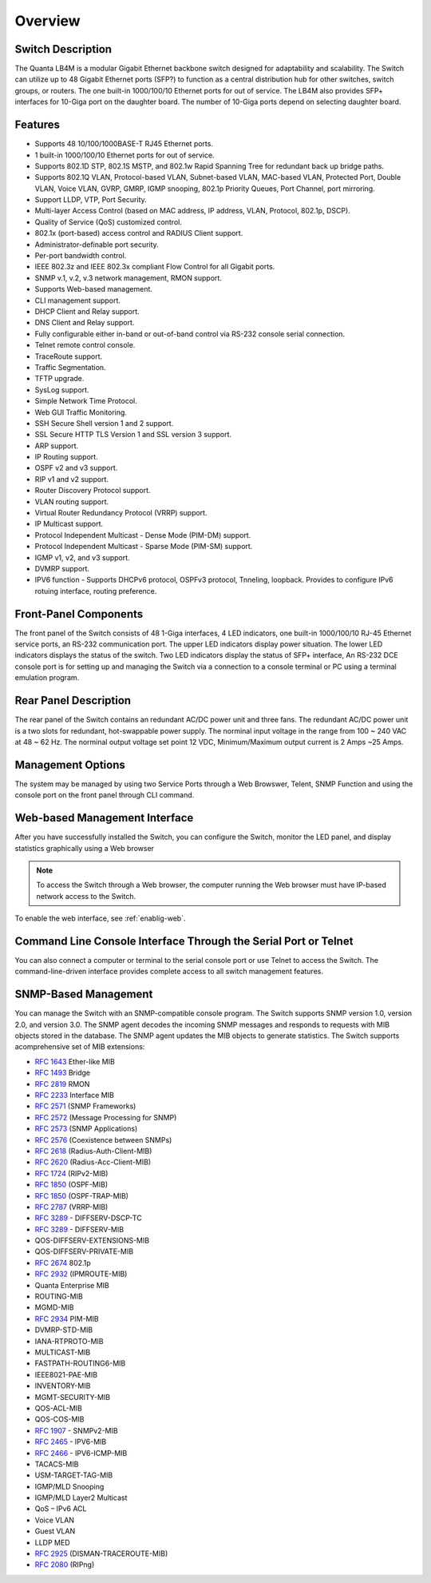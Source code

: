 Overview
========

.. _switch-description:

Switch Description
------------------

The Quanta LB4M is a modular Gigabit Ethernet backbone switch designed for adaptability and
scalability. The Switch can utilize up to 48 Gigabit Ethernet ports (SFP?) to function as a central
distribution hub for other switches, switch groups, or routers. The one built-in 1000/100/10
Ethernet ports for out of service. The LB4M also provides SFP+ interfaces for 10-Giga port on
the daughter board. The number of 10-Giga ports depend on selecting daughter board.


.. _switch-features:

Features
--------

* Supports 48 10/100/1000BASE-T RJ45 Ethernet ports.
* 1 built-in 1000/100/10 Ethernet ports for out of service.
* Supports 802.1D STP, 802.1S MSTP, and 802.1w Rapid Spanning Tree for redundant back up bridge paths.
* Supports 802.1Q VLAN, Protocol-based VLAN, Subnet-based VLAN, MAC-based VLAN, Protected Port, Double VLAN, Voice VLAN, GVRP, GMRP, IGMP snooping, 802.1p Priority Queues, Port Channel, port mirroring.
* Support LLDP, VTP, Port Security.
* Multi-layer Access Control (based on MAC address, IP address, VLAN, Protocol, 802.1p, DSCP).
* Quality of Service (QoS) customized control.
* 802.1x (port-based) access control and RADIUS Client support.
* Administrator-definable port security.
* Per-port bandwidth control.
* IEEE 802.3z and IEEE 802.3x compliant Flow Control for all Gigabit ports.
* SNMP v.1, v.2, v.3 network management, RMON support.
* Supports Web-based management.
* CLI management support.
* DHCP Client and Relay support.
* DNS Client and Relay support.
* Fully configurable either in-band or out-of-band control via RS-232 console serial connection.
* Telnet remote control console.
* TraceRoute support.
* Traffic Segmentation.
* TFTP upgrade.
* SysLog support.
* Simple Network Time Protocol.
* Web GUI Traffic Monitoring.
* SSH Secure Shell version 1 and 2 support.
* SSL Secure HTTP TLS Version 1 and SSL version 3 support.
* ARP support.
* IP Routing support.
* OSPF v2 and v3 support.
* RIP v1 and v2 support.
* Router Discovery Protocol support.
* VLAN routing support.
* Virtual Router Redundancy Protocol (VRRP) support.
* IP Multicast support.
* Protocol Independent Multicast - Dense Mode (PIM-DM) support.
* Protocol Independent Multicast - Sparse Mode (PIM-SM) support.
* IGMP v1, v2, and v3 support.
* DVMRP support.
* IPV6 function - Supports DHCPv6 protocol, OSPFv3 protocol, Tnneling, loopback. Provides to configure IPv6 rotuing interface, routing preference.


Front-Panel Components
----------------------

The front panel of the Switch consists of 48 1-Giga interfaces, 4 LED indicators, one built-in 1000/100/10 RJ-45 Ethernet service ports, an RS-232 communication port.
The upper LED indicators display power situation. The lower LED indicators displays the status of the switch. Two LED indicators display the status of SFP+ interface, An RS-232 DCE console port is for setting up and managing the Switch via a connection to a console terminal or
PC using a terminal emulation program.

.. image:: /images/LB4M_front_panel.png
   :alt: Quanta front panel


Rear Panel Description
----------------------
The rear panel of the Switch contains an redundant AC/DC power unit and three fans.
The redundant AC/DC power unit is a two slots for redundant, hot-swappable power supply. The norminal input voltage in the range from 100 ~ 240 VAC at 48 ~ 62 Hz. The norminal output voltage set point 12 VDC, Minimum/Maximum output current is 2 Amps ~25 Amps.

.. image:: /images/LB4M_rear_panel.png
   :alt: Quanta rear panel

Management Options
------------------

The system may be managed by using two Service Ports through a Web Browswer, Telent, SNMP Function and using the console port on the front panel through CLI command.


.. _switch-web-management:

Web-based Management Interface
------------------------------

After you have successfully installed the Switch, you can configure the Switch, monitor the LED panel, and display statistics graphically using a Web browser

.. note:: To access the Switch through a Web browser, the computer running the Web browser must have IP-based network access to the Switch.

To enable the web interface, see :ref:`enablig-web`.

.. _switch-cli-management:

Command Line Console Interface Through the Serial Port or Telnet
----------------------------------------------------------------

You can also connect a computer or terminal to the serial console port or use Telnet to access the Switch. The command-line-driven interface provides complete access to all switch management features.


SNMP-Based Management
-------------------------

You can manage the Switch with an SNMP-compatible console program. The Switch supports SNMP version 1.0, version 2.0, and version 3.0. The SNMP agent decodes the incoming SNMP messages and responds to requests with MIB objects stored in the database. The SNMP agent updates the MIB objects to generate statistics. The Switch supports acomprehensive set of MIB extensions:
 
* :rfc:`1643` Ether-like MIB
* :rfc:`1493` Bridge
* :rfc:`2819` RMON
* :rfc:`2233` Interface MIB
* :rfc:`2571` (SNMP Frameworks)
* :rfc:`2572` (Message Processing for SNMP)
* :rfc:`2573` (SNMP Applications)
* :rfc:`2576` (Coexistence between SNMPs)
* :rfc:`2618` (Radius-Auth-Client-MIB)
* :rfc:`2620` (Radius-Acc-Client-MIB)
* :rfc:`1724` (RIPv2-MIB)
* :rfc:`1850` (OSPF-MIB)
* :rfc:`1850` (OSPF-TRAP-MIB)
* :rfc:`2787` (VRRP-MIB)
* :rfc:`3289` - DIFFSERV-DSCP-TC
* :rfc:`3289` - DIFFSERV-MIB
* QOS-DIFFSERV-EXTENSIONS-MIB
* QOS-DIFFSERV-PRIVATE-MIB
* :rfc:`2674` 802.1p
* :rfc:`2932` (IPMROUTE-MIB)
* Quanta Enterprise MIB
* ROUTING-MIB
* MGMD-MIB
* :rfc:`2934` PIM-MIB
* DVMRP-STD-MIB
* IANA-RTPROTO-MIB
* MULTICAST-MIB
* FASTPATH-ROUTING6-MIB
* IEEE8021-PAE-MIB
* INVENTORY-MIB
* MGMT-SECURITY-MIB
* QOS-ACL-MIB
* QOS-COS-MIB
* :rfc:`1907` - SNMPv2-MIB
* :rfc:`2465` - IPV6-MIB
* :rfc:`2466` - IPV6-ICMP-MIB
* TACACS-MIB
* USM-TARGET-TAG-MIB
* IGMP/MLD Snooping
* IGMP/MLD Layer2 Multicast
* QoS – IPv6 ACL
* Voice VLAN
* Guest VLAN
* LLDP MED
* :rfc:`2925` (DISMAN-TRACEROUTE-MIB)
* :rfc:`2080` (RIPng)


